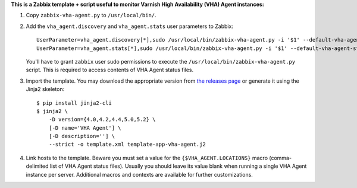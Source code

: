 **This is a Zabbix template + script useful to monitor Varnish High Availability (VHA) Agent instances:**

1. Copy ``zabbix-vha-agent.py`` to ``/usr/local/bin/``.

2. Add the ``vha_agent.discovery`` and ``vha_agent.stats`` user parameters to Zabbix::

    UserParameter=vha_agent.discovery[*],sudo /usr/local/bin/zabbix-vha-agent.py -i '$1' --default-vha-agent-status-file '/var/lib/vha-agent/vha-status' discover $2
    UserParameter=vha_agent.stats[*],sudo /usr/local/bin/zabbix-vha-agent.py -i '$1' --default-vha-agent-status-file '/var/lib/vha-agent/vha-status' stats

   You'll have to grant ``zabbix`` user sudo permissions to execute the ``/usr/local/bin/zabbix-vha-agent.py`` script. This is required to access contents of VHA Agent status files.

3. Import the template. You may download the appropriate version from `the releases page <https://github.com/allenta/zabbix-template-for-vha-agent/releases/latest/>`_ or generate it using the Jinja2 skeleton::

    $ pip install jinja2-cli
    $ jinja2 \
        -D version={4.0,4.2,4.4,5.0,5.2} \
        [-D name='VHA Agent'] \
        [-D description=''] \
        --strict -o template.xml template-app-vha-agent.j2

4. Link hosts to the template. Beware you must set a value for the ``{$VHA_AGENT.LOCATIONS}`` macro (comma-delimited list of VHA Agent status files). Usually you should leave its value blank when running a single VHA Agent instance per server. Additional macros and contexts are available for further customizations.
